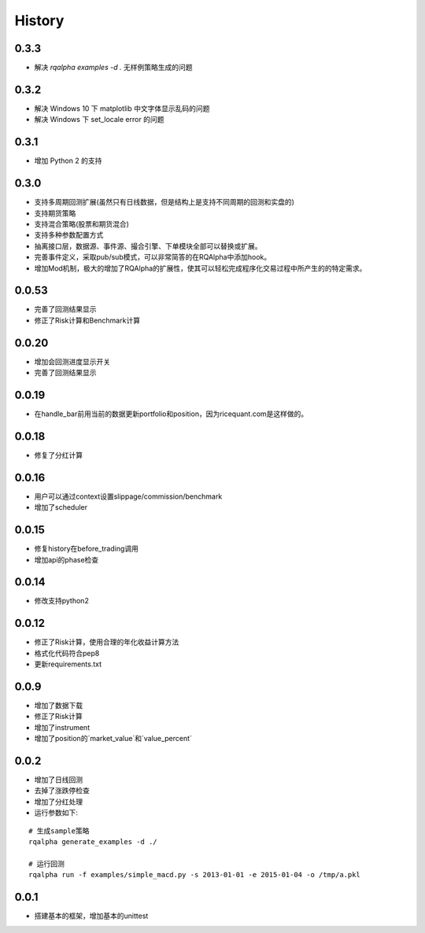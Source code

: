 .. _history:

==================
History
==================

0.3.3
==================

- 解决 `rqalpha examples -d .` 无样例策略生成的问题

0.3.2
==================

- 解决 Windows 10 下 matplotlib 中文字体显示乱码的问题
- 解决 Windows 下 set_locale error 的问题

0.3.1
==================

- 增加 Python 2 的支持

0.3.0
==================

- 支持多周期回测扩展(虽然只有日线数据，但是结构上是支持不同周期的回测和实盘的)
- 支持期货策略
- 支持混合策略(股票和期货混合)
- 支持多种参数配置方式
- 抽离接口层，数据源、事件源、撮合引擎、下单模块全部可以替换或扩展。
- 完善事件定义，采取pub/sub模式，可以非常简答的在RQAlpha中添加hook。
- 增加Mod机制，极大的增加了RQAlpha的扩展性，使其可以轻松完成程序化交易过程中所产生的的特定需求。

0.0.53
==================

- 完善了回测结果显示
- 修正了Risk计算和Benchmark计算


0.0.20
==================

- 增加会回测进度显示开关
- 完善了回测结果显示

0.0.19
==================

- 在handle_bar前用当前的数据更新portfolio和position，因为ricequant.com是这样做的。

0.0.18
==================

- 修复了分红计算

0.0.16
==================

- 用户可以通过context设置slippage/commission/benchmark
- 增加了scheduler

0.0.15
==================

- 修复history在before_trading调用
- 增加api的phase检查

0.0.14
==================

- 修改支持python2

0.0.12
==================

- 修正了Risk计算，使用合理的年化收益计算方法
- 格式化代码符合pep8
- 更新requirements.txt


0.0.9
==================

- 增加了数据下载
- 修正了Risk计算
- 增加了instrument
- 增加了position的`market_value`和`value_percent`


0.0.2
==================

- 增加了日线回测
- 去掉了涨跌停检查
- 增加了分红处理
- 运行参数如下:

::

  # 生成sample策略
  rqalpha generate_examples -d ./

  # 运行回测
  rqalpha run -f examples/simple_macd.py -s 2013-01-01 -e 2015-01-04 -o /tmp/a.pkl

0.0.1
==================

- 搭建基本的框架，增加基本的unittest
